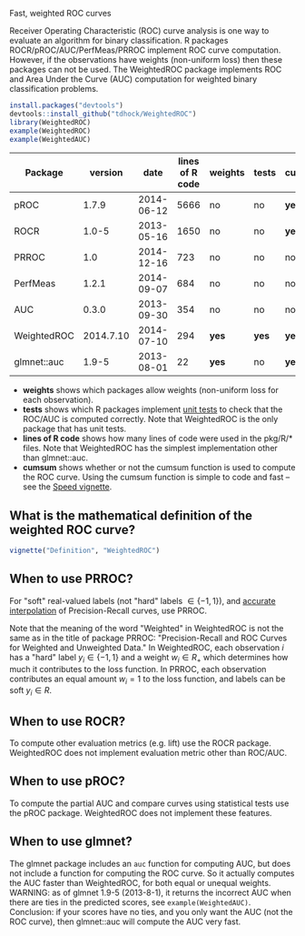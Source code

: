 Fast, weighted ROC curves

Receiver Operating Characteristic (ROC) curve analysis is one way to
evaluate an algorithm for binary classification. R packages
ROCR/pROC/AUC/PerfMeas/PRROC implement ROC curve computation. However,
if the observations have weights (non-uniform loss) then these
packages can not be used. The WeightedROC package implements ROC and
Area Under the Curve (AUC) computation for weighted binary
classification problems.

#+BEGIN_SRC R
install.packages("devtools")
devtools::install_github("tdhock/WeightedROC")
library(WeightedROC)
example(WeightedROC)
example(WeightedAUC)
#+END_SRC

| Package     |   version |       date | lines of R code | weights | tests | cumsum |
|-------------+-----------+------------+-----------------+---------+-------+--------|
| pROC        |     1.7.9 | 2014-06-12 |            5666 | no      | no    | *yes*  |
| ROCR        |     1.0-5 | 2013-05-16 |            1650 | no      | no    | *yes*  |
| PRROC       |       1.0 | 2014-12-16 |             723 | no      | no    | no     |
| PerfMeas    |     1.2.1 | 2014-09-07 |             684 | no      | no    | no     |
| AUC         |     0.3.0 | 2013-09-30 |             354 | no      | no    | no     |
| WeightedROC | 2014.7.10 | 2014-07-10 |             294 | *yes*   | *yes* | *yes*  |
| glmnet::auc |     1.9-5 | 2013-08-01 |              22 | *yes*   | no    | *yes*  |

- *weights* shows which packages allow weights (non-uniform loss for each observation).
- *tests* shows which R packages implement [[file:tests/testthat/test-auc.R][unit tests]] to check that the
  ROC/AUC is computed correctly. Note that WeightedROC is the only package
  that has unit tests.
- *lines of R code* shows how many lines of code were used in the pkg/R/* files.
  Note that WeightedROC has the simplest implementation other than glmnet::auc.
- *cumsum* shows whether or not the cumsum function is used to compute
  the ROC curve. Using the cumsum function is simple to code and fast
  -- see the [[file:vignettes/Speed.Rnw][Speed vignette]].

** What is the mathematical definition of the weighted ROC curve?

#+BEGIN_SRC R
vignette("Definition", "WeightedROC")
#+END_SRC

** When to use PRROC? 

For "soft" real-valued labels (not "hard" labels $\in \{-1, 1\}$), and
 [[https://www.biostat.wisc.edu/~page/rocpr.pdf][accurate interpolation]] of Precision-Recall curves, use PRROC.

Note that the meaning of the word "Weighted" in WeightedROC is not the
same as in the title of package PRROC: "Precision-Recall and ROC
Curves for Weighted and Unweighted Data." In WeightedROC, each
observation $i$ has a "hard" label $y_i \in\{-1, 1\}$ and a weight
$w_i\in R_+$ which determines how much it contributes to the loss
function. In PRROC, each observation contributes an equal amount
$w_i=1$ to the loss function, and labels can be soft $y_i\in R$.

** When to use ROCR?

To compute other evaluation metrics (e.g. lift) use the ROCR
package. WeightedROC does not implement evaluation metric other than
ROC/AUC.

** When to use pROC?

To compute the partial AUC and compare curves using statistical tests
use the pROC package. WeightedROC does not implement these features.

** When to use glmnet?

The glmnet package includes an =auc= function for computing AUC, but
does not include a function for computing the ROC curve. So it
actually computes the AUC faster than WeightedROC, for both equal or
unequal weights. WARNING: as of glmnet 1.9-5 (2013-8-1), it returns
the incorrect AUC when there are ties in the predicted scores, see
=example(WeightedAUC)=. Conclusion: if your scores have no ties, and
you only want the AUC (not the ROC curve), then glmnet::auc will
compute the AUC very fast.
